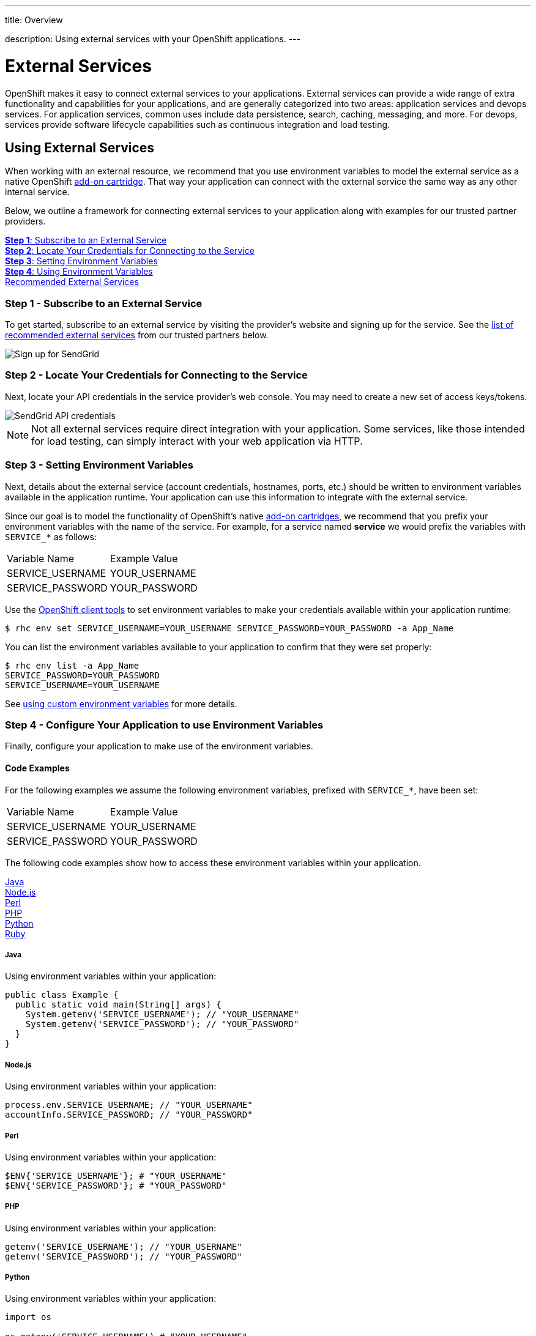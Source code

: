 ---




title: Overview

description: Using external services with your OpenShift applications.
---


[float]
= External Services

[.lead]
OpenShift makes it easy to connect external services to your applications. External services can provide a wide range of extra functionality and capabilities for your applications, and are generally categorized into two areas: application services and devops services. For application services, common uses include data persistence, search, caching, messaging, and more. For devops, services provide software lifecycle capabilities such as continuous integration and load testing. 

== Using External Services
When working with an external resource, we recommend that you use environment variables to model the external service as a native OpenShift link:https://access.redhat.com/documentation/en-US/OpenShift_Online/2.0/html/User_Guide/chap-Cartridges.html#Add-on_Cartridges3[add-on cartridge]. That way your application can connect with the external service the same way as any other internal service.

Below, we outline a framework for connecting external services to your application along with examples for our trusted partner providers.

link:#subscribe-service[*Step 1*: Subscribe to an External Service] +
link:#locate-credentials[*Step 2*: Locate Your Credentials for Connecting to the Service] +
link:#setting-environment-variables[*Step 3*: Setting Environment Variables] +
link:#using-environment-variables[*Step 4*: Using Environment Variables] + 
link:#services-list[Recommended External Services]

[[subscribe-service]]
=== Step 1 - Subscribe to an External Service
To get started, subscribe to an external service by visiting the provider's website and signing up for the service. See the link:#services-list[list of recommended external services] from our trusted partners below.

image::external-services/sendgrid_signup.png[Sign up for SendGrid]

[[locate-credentials]]
=== Step 2 - Locate Your Credentials for Connecting to the Service
Next, locate your API credentials in the service provider's web console. You may need to create a new set of access keys/tokens.

image::external-services/sendgrid_credentials.png[SendGrid API credentials]

NOTE: Not all external services require direct integration with your application. Some services, like those intended for load testing, can simply interact with your web application via HTTP.

[[setting-environment-variables]]
=== Step 3 - Setting Environment Variables
Next, details about the external service (account credentials, hostnames, ports, etc.) should be written to environment variables available in the application runtime. Your application can use this information to integrate with the external service.

Since our goal is to model the functionality of OpenShift's native link:https://access.redhat.com/documentation/en-US/OpenShift_Online/2.0/html/User_Guide/chap-Cartridges.html#Add-on_Cartridges3[add-on cartridges], we recommend that you prefix your environment variables with the name of the service. For example, for a service named **service** we would prefix the variables with `SERVICE_*` as follows:

|===
|Variable Name|Example Value
|SERVICE_USERNAME|YOUR_USERNAME
|SERVICE_PASSWORD|YOUR_PASSWORD
|===

Use the link:/managing-your-applications/client-tools.html[OpenShift client tools] to set environment variables to make your credentials available within your application runtime:

[source,console]
----
$ rhc env set SERVICE_USERNAME=YOUR_USERNAME SERVICE_PASSWORD=YOUR_PASSWORD -a App_Name
----

You can list the environment variables available to your application to confirm that they were set properly:

[source,console]
----
$ rhc env list -a App_Name
SERVICE_PASSWORD=YOUR_PASSWORD
SERVICE_USERNAME=YOUR_USERNAME
----

See link:/managing-your-applications/environment-variables.html#custom-variables[using custom environment variables] for more details.

[[using-environment-variables]]
=== Step 4 - Configure Your Application to use Environment Variables
Finally, configure your application to make use of the environment variables.

[[code-examples]]
==== Code Examples
For the following examples we assume the following environment variables, prefixed with `SERVICE_*`, have been set:

|===
|Variable Name|Example Value
|SERVICE_USERNAME|YOUR_USERNAME
|SERVICE_PASSWORD|YOUR_PASSWORD
|===

The following code examples show how to access these environment variables within your application.

link:#java[Java] +
link:#nodejs[Node.js] +
link:#perl[Perl] +
link:#php[PHP] +
link:#python[Python] +
link:#ruby[Ruby]

[[java]]
===== Java
Using environment variables within your application:

[source, java]
----
public class Example {
  public static void main(String[] args) {
    System.getenv('SERVICE_USERNAME'); // "YOUR_USERNAME"
    System.getenv('SERVICE_PASSWORD'); // "YOUR_PASSWORD"
  }
}
----

[[nodejs]]
===== Node.js
Using environment variables within your application:

[source, javascript]
----
process.env.SERVICE_USERNAME; // "YOUR_USERNAME"
accountInfo.SERVICE_PASSWORD; // "YOUR_PASSWORD"
----

[[perl]]
===== Perl
Using environment variables within your application:

[source, perl]
----
$ENV{'SERVICE_USERNAME'}; # "YOUR_USERNAME"
$ENV{'SERVICE_PASSWORD'}; # "YOUR_PASSWORD"
----

[[php]]
===== PHP
Using environment variables within your application:

[source, php]
----
getenv('SERVICE_USERNAME'); // "YOUR_USERNAME"
getenv('SERVICE_PASSWORD'); // "YOUR_PASSWORD"
----

[[python]]
===== Python
Using environment variables within your application:

[source, python]
----
import os

os.getenv('SERVICE_USERNAME') # "YOUR_USERNAME"
os.getenv('SERVICE_PASSWORD') # "YOUR_PASSWORD"
----

[[ruby]]
===== Ruby
Using environment variables within your application:

[source, ruby]
----
ENV['SERVICE_USERNAME'] # "YOUR_USERNAME"
ENV['SERVICE_PASSWORD'] # "YOUR_PASSWORD"
----


[[services-list]]
=== Recommended External Services
The table below provides a list of external services from our trusted partners along with the recommended environment variable prefix. Click on the name of the external service provider in the table below for more information on integrating with the specified provider.

[options="header"]
|===
|Name|Requires Direct Integration|Environment Variable
|link:/external-services/3scale.html[3scale]|No|-
|link:/external-services/blazemeter.html[BlazeMeter]|No|-
|link:/external-services/cine-io.html[cine.io]|Yes|CINE_IO_*
|link:/external-services/cleardb-mysql-database.html[ClearDB MySQL Database]|Yes|CLEARDB_*
|link:/external-services/cloudamqp.html[CloudAMQP]|Yes|CLOUDAMQP_*
|link:/external-services/cloudforge.html[CloudForge]|No|-
|link:/external-services/dreamfactory.html[DreamFactory]|No|-
|link:/external-services/elephantsql.html[ElephantSQL]|Yes|ELEPHANTSQL_*
|link:/external-services/ironmq.html[IronMQ]|Yes|IRONMQ_*
|link:/external-services/ironworker.html[IronWorker]|Yes|IRONWORKER_*
|link:/external-services/load-impact.html[Load Impact]|No|-
|link:/external-services/memcached-cloud.html[Memcached Cloud]|Yes|MEMCACHEDCLOUD_*
|link:/external-services/memcachier.html[MemCachier]|Yes|MEMCACHIER_*
|link:/external-services/mongolab.html[MongoLab]|Yes|MONGOLAB_*
|link:/external-services/pubnub.html[PubNub]|No|-
|link:/external-services/redis-cloud.html[Redis Cloud]|Yes|REDISCLOUD_*
|link:/external-services/searchly.html[Searchly]|Yes|SEARCHLY_*
|link:/external-services/sendgrid.html[SendGrid]|Yes|SENDGRID_*
|link:/external-services/statica.html[Statica]|Yes|STATICA_*
|===